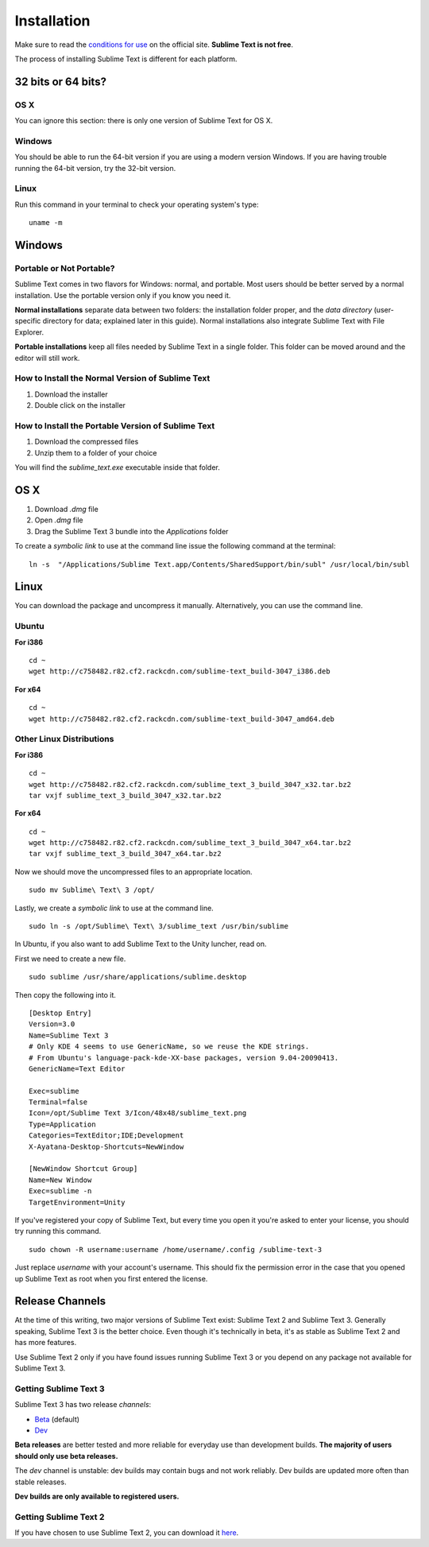 ============
Installation
============

Make sure to read the `conditions for use`_
on the official site.
**Sublime Text is not free**.

The process of installing Sublime Text
is different for each platform.

.. _conditions for use: http://www.sublimetext.com/buy


32 bits or 64 bits?
===================


OS X
****

You can ignore this section:
there is only one version
of Sublime Text for OS X.


Windows
*******

You should be able to run
the 64-bit version
if you are using a modern version Windows.
If you are having trouble running the 64-bit version,
try the 32-bit version.


Linux
*****

Run this command
in your terminal
to check your operating system's type::

    uname -m


Windows
=======

Portable or Not Portable?
*************************

Sublime Text comes in two flavors for Windows:
normal, and portable.
Most users should be better served by
a normal installation.
Use the portable version only
if you know you need it.

**Normal installations** separate data
between two folders:
the installation folder proper,
and the *data directory*
(user-specific directory for data;
explained later in this guide).
Normal installations
also integrate Sublime Text
with File Explorer.

**Portable installations** keep all files
needed by Sublime Text
in a single folder.
This folder can be moved around
and the editor will still work.


How to Install the Normal Version of Sublime Text
*************************************************

#. Download the installer
#. Double click on the installer


How to Install the Portable Version of Sublime Text
***************************************************

#. Download the compressed files
#. Unzip them to a folder of your choice

You will find the *sublime_text.exe* executable
inside that folder.

OS X
====

#. Download *.dmg* file
#. Open *.dmg* file
#. Drag the Sublime Text 3 bundle
   into the *Applications* folder

To create a `symbolic link`
to use at the command line
issue the following command
at the terminal::


    ln -s  "/Applications/Sublime Text.app/Contents/SharedSupport/bin/subl" /usr/local/bin/subl


Linux
=====

You can download the package
and uncompress it manually.
Alternatively,
you can use the command line.


Ubuntu
******

**For i386**

::

    cd ~
    wget http://c758482.r82.cf2.rackcdn.com/sublime-text_build-3047_i386.deb

**For x64**

::

    cd ~
    wget http://c758482.r82.cf2.rackcdn.com/sublime-text_build-3047_amd64.deb

Other Linux Distributions
*************************

**For i386**

::

    cd ~
    wget http://c758482.r82.cf2.rackcdn.com/sublime_text_3_build_3047_x32.tar.bz2
    tar vxjf sublime_text_3_build_3047_x32.tar.bz2

**For x64**

::

    cd ~
    wget http://c758482.r82.cf2.rackcdn.com/sublime_text_3_build_3047_x64.tar.bz2
    tar vxjf sublime_text_3_build_3047_x64.tar.bz2

Now we should move the uncompressed files
to an appropriate location.

::

    sudo mv Sublime\ Text\ 3 /opt/


Lastly, we create a `symbolic link`
to use at the command line.

::

    sudo ln -s /opt/Sublime\ Text\ 3/sublime_text /usr/bin/sublime


In Ubuntu, if you also want to add Sublime Text
to the Unity luncher, read on.

First we need to create a new file.

::

    sudo sublime /usr/share/applications/sublime.desktop


Then copy the following into it.

::

    [Desktop Entry]
    Version=3.0
    Name=Sublime Text 3
    # Only KDE 4 seems to use GenericName, so we reuse the KDE strings.
    # From Ubuntu's language-pack-kde-XX-base packages, version 9.04-20090413.
    GenericName=Text Editor

    Exec=sublime
    Terminal=false
    Icon=/opt/Sublime Text 3/Icon/48x48/sublime_text.png
    Type=Application
    Categories=TextEditor;IDE;Development
    X-Ayatana-Desktop-Shortcuts=NewWindow

    [NewWindow Shortcut Group]
    Name=New Window
    Exec=sublime -n
    TargetEnvironment=Unity

If you've registered your copy of Sublime Text,
but every time you open it
you're asked to enter your license,
you should try running this command.

::

    sudo chown -R username:username /home/username/.config /sublime-text-3

Just replace `username` with your account's username.
This should fix the permission error
in the case that you opened up Sublime Text as root
when you first entered the license.


Release Channels
================

At the time of this writing,
two major versions of Sublime Text exist:
Sublime Text 2 and Sublime Text 3.
Generally speaking, Sublime Text 3
is the better choice.
Even though it's technically in beta,
it's as stable as Sublime Text 2
and has more features.

Use Sublime Text 2 only
if you have found issues
running Sublime Text 3
or you depend on any package
not available for Sublime Text 3.


Getting Sublime Text 3
**********************

Sublime Text 3 has two release *channels*:

* `Beta`_ (default)
* `Dev`_

.. _Beta: http://www.sublimetext.com/3
.. _Dev: http://www.sublimetext.com/3dev

**Beta releases** are better tested
and more reliable for everyday use
than development builds.
**The majority of users should only
use beta releases.**

The *dev* channel is unstable:
dev builds may contain bugs
and not work reliably.
Dev builds are updated more often
than stable releases.

**Dev builds are only available
to registered users.**


Getting Sublime Text 2
**********************

If you have chosen to use Sublime Text 2,
you can download it `here`_.

.. _here: http://www.sublimetext.com/2
